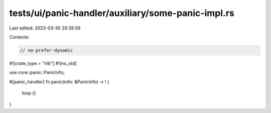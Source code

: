 tests/ui/panic-handler/auxiliary/some-panic-impl.rs
===================================================

Last edited: 2023-03-30 20:35:59

Contents:

.. code-block:: rs

    // no-prefer-dynamic

#![crate_type = "rlib"]
#![no_std]

use core::panic::PanicInfo;

#[panic_handler]
fn panic(info: &PanicInfo) -> ! {
    loop {}
}


